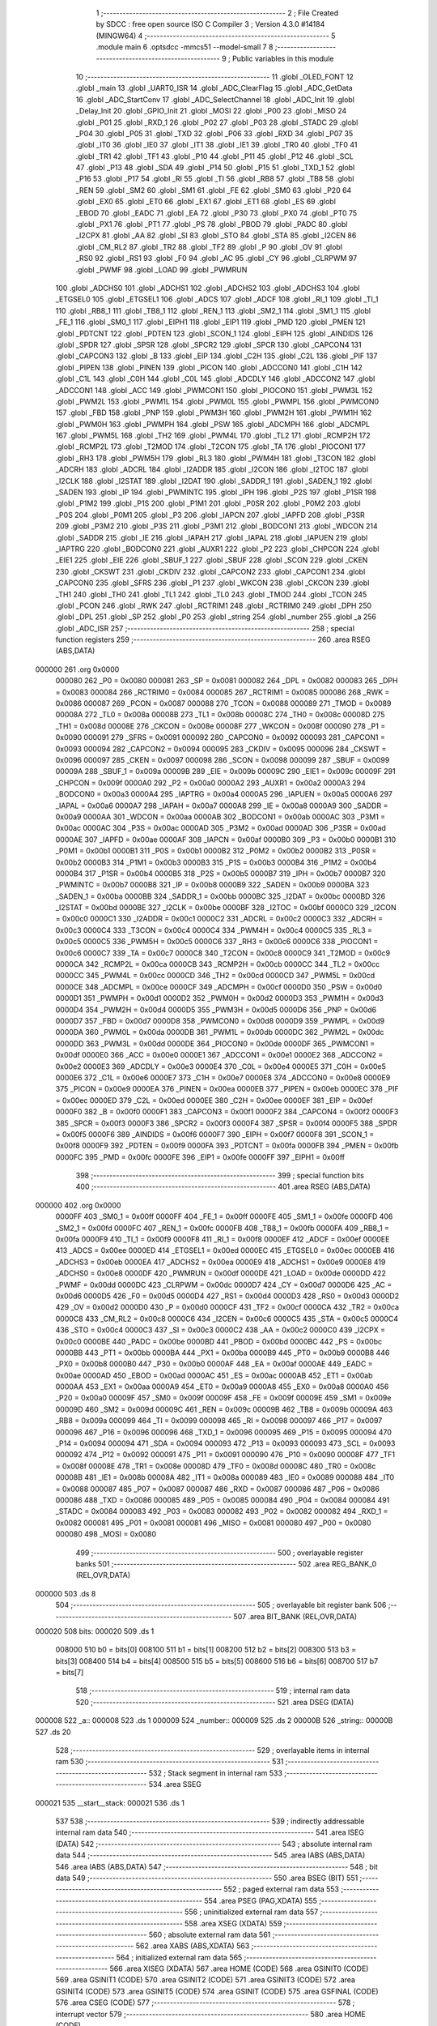                                       1 ;--------------------------------------------------------
                                      2 ; File Created by SDCC : free open source ISO C Compiler 
                                      3 ; Version 4.3.0 #14184 (MINGW64)
                                      4 ;--------------------------------------------------------
                                      5 	.module main
                                      6 	.optsdcc -mmcs51 --model-small
                                      7 	
                                      8 ;--------------------------------------------------------
                                      9 ; Public variables in this module
                                     10 ;--------------------------------------------------------
                                     11 	.globl _OLED_FONT
                                     12 	.globl _main
                                     13 	.globl _UART0_ISR
                                     14 	.globl _ADC_ClearFlag
                                     15 	.globl _ADC_GetData
                                     16 	.globl _ADC_StartConv
                                     17 	.globl _ADC_SelectChannel
                                     18 	.globl _ADC_Init
                                     19 	.globl _Delay_Init
                                     20 	.globl _GPIO_Init
                                     21 	.globl _MOSI
                                     22 	.globl _P00
                                     23 	.globl _MISO
                                     24 	.globl _P01
                                     25 	.globl _RXD_1
                                     26 	.globl _P02
                                     27 	.globl _P03
                                     28 	.globl _STADC
                                     29 	.globl _P04
                                     30 	.globl _P05
                                     31 	.globl _TXD
                                     32 	.globl _P06
                                     33 	.globl _RXD
                                     34 	.globl _P07
                                     35 	.globl _IT0
                                     36 	.globl _IE0
                                     37 	.globl _IT1
                                     38 	.globl _IE1
                                     39 	.globl _TR0
                                     40 	.globl _TF0
                                     41 	.globl _TR1
                                     42 	.globl _TF1
                                     43 	.globl _P10
                                     44 	.globl _P11
                                     45 	.globl _P12
                                     46 	.globl _SCL
                                     47 	.globl _P13
                                     48 	.globl _SDA
                                     49 	.globl _P14
                                     50 	.globl _P15
                                     51 	.globl _TXD_1
                                     52 	.globl _P16
                                     53 	.globl _P17
                                     54 	.globl _RI
                                     55 	.globl _TI
                                     56 	.globl _RB8
                                     57 	.globl _TB8
                                     58 	.globl _REN
                                     59 	.globl _SM2
                                     60 	.globl _SM1
                                     61 	.globl _FE
                                     62 	.globl _SM0
                                     63 	.globl _P20
                                     64 	.globl _EX0
                                     65 	.globl _ET0
                                     66 	.globl _EX1
                                     67 	.globl _ET1
                                     68 	.globl _ES
                                     69 	.globl _EBOD
                                     70 	.globl _EADC
                                     71 	.globl _EA
                                     72 	.globl _P30
                                     73 	.globl _PX0
                                     74 	.globl _PT0
                                     75 	.globl _PX1
                                     76 	.globl _PT1
                                     77 	.globl _PS
                                     78 	.globl _PBOD
                                     79 	.globl _PADC
                                     80 	.globl _I2CPX
                                     81 	.globl _AA
                                     82 	.globl _SI
                                     83 	.globl _STO
                                     84 	.globl _STA
                                     85 	.globl _I2CEN
                                     86 	.globl _CM_RL2
                                     87 	.globl _TR2
                                     88 	.globl _TF2
                                     89 	.globl _P
                                     90 	.globl _OV
                                     91 	.globl _RS0
                                     92 	.globl _RS1
                                     93 	.globl _F0
                                     94 	.globl _AC
                                     95 	.globl _CY
                                     96 	.globl _CLRPWM
                                     97 	.globl _PWMF
                                     98 	.globl _LOAD
                                     99 	.globl _PWMRUN
                                    100 	.globl _ADCHS0
                                    101 	.globl _ADCHS1
                                    102 	.globl _ADCHS2
                                    103 	.globl _ADCHS3
                                    104 	.globl _ETGSEL0
                                    105 	.globl _ETGSEL1
                                    106 	.globl _ADCS
                                    107 	.globl _ADCF
                                    108 	.globl _RI_1
                                    109 	.globl _TI_1
                                    110 	.globl _RB8_1
                                    111 	.globl _TB8_1
                                    112 	.globl _REN_1
                                    113 	.globl _SM2_1
                                    114 	.globl _SM1_1
                                    115 	.globl _FE_1
                                    116 	.globl _SM0_1
                                    117 	.globl _EIPH1
                                    118 	.globl _EIP1
                                    119 	.globl _PMD
                                    120 	.globl _PMEN
                                    121 	.globl _PDTCNT
                                    122 	.globl _PDTEN
                                    123 	.globl _SCON_1
                                    124 	.globl _EIPH
                                    125 	.globl _AINDIDS
                                    126 	.globl _SPDR
                                    127 	.globl _SPSR
                                    128 	.globl _SPCR2
                                    129 	.globl _SPCR
                                    130 	.globl _CAPCON4
                                    131 	.globl _CAPCON3
                                    132 	.globl _B
                                    133 	.globl _EIP
                                    134 	.globl _C2H
                                    135 	.globl _C2L
                                    136 	.globl _PIF
                                    137 	.globl _PIPEN
                                    138 	.globl _PINEN
                                    139 	.globl _PICON
                                    140 	.globl _ADCCON0
                                    141 	.globl _C1H
                                    142 	.globl _C1L
                                    143 	.globl _C0H
                                    144 	.globl _C0L
                                    145 	.globl _ADCDLY
                                    146 	.globl _ADCCON2
                                    147 	.globl _ADCCON1
                                    148 	.globl _ACC
                                    149 	.globl _PWMCON1
                                    150 	.globl _PIOCON0
                                    151 	.globl _PWM3L
                                    152 	.globl _PWM2L
                                    153 	.globl _PWM1L
                                    154 	.globl _PWM0L
                                    155 	.globl _PWMPL
                                    156 	.globl _PWMCON0
                                    157 	.globl _FBD
                                    158 	.globl _PNP
                                    159 	.globl _PWM3H
                                    160 	.globl _PWM2H
                                    161 	.globl _PWM1H
                                    162 	.globl _PWM0H
                                    163 	.globl _PWMPH
                                    164 	.globl _PSW
                                    165 	.globl _ADCMPH
                                    166 	.globl _ADCMPL
                                    167 	.globl _PWM5L
                                    168 	.globl _TH2
                                    169 	.globl _PWM4L
                                    170 	.globl _TL2
                                    171 	.globl _RCMP2H
                                    172 	.globl _RCMP2L
                                    173 	.globl _T2MOD
                                    174 	.globl _T2CON
                                    175 	.globl _TA
                                    176 	.globl _PIOCON1
                                    177 	.globl _RH3
                                    178 	.globl _PWM5H
                                    179 	.globl _RL3
                                    180 	.globl _PWM4H
                                    181 	.globl _T3CON
                                    182 	.globl _ADCRH
                                    183 	.globl _ADCRL
                                    184 	.globl _I2ADDR
                                    185 	.globl _I2CON
                                    186 	.globl _I2TOC
                                    187 	.globl _I2CLK
                                    188 	.globl _I2STAT
                                    189 	.globl _I2DAT
                                    190 	.globl _SADDR_1
                                    191 	.globl _SADEN_1
                                    192 	.globl _SADEN
                                    193 	.globl _IP
                                    194 	.globl _PWMINTC
                                    195 	.globl _IPH
                                    196 	.globl _P2S
                                    197 	.globl _P1SR
                                    198 	.globl _P1M2
                                    199 	.globl _P1S
                                    200 	.globl _P1M1
                                    201 	.globl _P0SR
                                    202 	.globl _P0M2
                                    203 	.globl _P0S
                                    204 	.globl _P0M1
                                    205 	.globl _P3
                                    206 	.globl _IAPCN
                                    207 	.globl _IAPFD
                                    208 	.globl _P3SR
                                    209 	.globl _P3M2
                                    210 	.globl _P3S
                                    211 	.globl _P3M1
                                    212 	.globl _BODCON1
                                    213 	.globl _WDCON
                                    214 	.globl _SADDR
                                    215 	.globl _IE
                                    216 	.globl _IAPAH
                                    217 	.globl _IAPAL
                                    218 	.globl _IAPUEN
                                    219 	.globl _IAPTRG
                                    220 	.globl _BODCON0
                                    221 	.globl _AUXR1
                                    222 	.globl _P2
                                    223 	.globl _CHPCON
                                    224 	.globl _EIE1
                                    225 	.globl _EIE
                                    226 	.globl _SBUF_1
                                    227 	.globl _SBUF
                                    228 	.globl _SCON
                                    229 	.globl _CKEN
                                    230 	.globl _CKSWT
                                    231 	.globl _CKDIV
                                    232 	.globl _CAPCON2
                                    233 	.globl _CAPCON1
                                    234 	.globl _CAPCON0
                                    235 	.globl _SFRS
                                    236 	.globl _P1
                                    237 	.globl _WKCON
                                    238 	.globl _CKCON
                                    239 	.globl _TH1
                                    240 	.globl _TH0
                                    241 	.globl _TL1
                                    242 	.globl _TL0
                                    243 	.globl _TMOD
                                    244 	.globl _TCON
                                    245 	.globl _PCON
                                    246 	.globl _RWK
                                    247 	.globl _RCTRIM1
                                    248 	.globl _RCTRIM0
                                    249 	.globl _DPH
                                    250 	.globl _DPL
                                    251 	.globl _SP
                                    252 	.globl _P0
                                    253 	.globl _string
                                    254 	.globl _number
                                    255 	.globl _a
                                    256 	.globl _ADC_ISR
                                    257 ;--------------------------------------------------------
                                    258 ; special function registers
                                    259 ;--------------------------------------------------------
                                    260 	.area RSEG    (ABS,DATA)
      000000                        261 	.org 0x0000
                           000080   262 _P0	=	0x0080
                           000081   263 _SP	=	0x0081
                           000082   264 _DPL	=	0x0082
                           000083   265 _DPH	=	0x0083
                           000084   266 _RCTRIM0	=	0x0084
                           000085   267 _RCTRIM1	=	0x0085
                           000086   268 _RWK	=	0x0086
                           000087   269 _PCON	=	0x0087
                           000088   270 _TCON	=	0x0088
                           000089   271 _TMOD	=	0x0089
                           00008A   272 _TL0	=	0x008a
                           00008B   273 _TL1	=	0x008b
                           00008C   274 _TH0	=	0x008c
                           00008D   275 _TH1	=	0x008d
                           00008E   276 _CKCON	=	0x008e
                           00008F   277 _WKCON	=	0x008f
                           000090   278 _P1	=	0x0090
                           000091   279 _SFRS	=	0x0091
                           000092   280 _CAPCON0	=	0x0092
                           000093   281 _CAPCON1	=	0x0093
                           000094   282 _CAPCON2	=	0x0094
                           000095   283 _CKDIV	=	0x0095
                           000096   284 _CKSWT	=	0x0096
                           000097   285 _CKEN	=	0x0097
                           000098   286 _SCON	=	0x0098
                           000099   287 _SBUF	=	0x0099
                           00009A   288 _SBUF_1	=	0x009a
                           00009B   289 _EIE	=	0x009b
                           00009C   290 _EIE1	=	0x009c
                           00009F   291 _CHPCON	=	0x009f
                           0000A0   292 _P2	=	0x00a0
                           0000A2   293 _AUXR1	=	0x00a2
                           0000A3   294 _BODCON0	=	0x00a3
                           0000A4   295 _IAPTRG	=	0x00a4
                           0000A5   296 _IAPUEN	=	0x00a5
                           0000A6   297 _IAPAL	=	0x00a6
                           0000A7   298 _IAPAH	=	0x00a7
                           0000A8   299 _IE	=	0x00a8
                           0000A9   300 _SADDR	=	0x00a9
                           0000AA   301 _WDCON	=	0x00aa
                           0000AB   302 _BODCON1	=	0x00ab
                           0000AC   303 _P3M1	=	0x00ac
                           0000AC   304 _P3S	=	0x00ac
                           0000AD   305 _P3M2	=	0x00ad
                           0000AD   306 _P3SR	=	0x00ad
                           0000AE   307 _IAPFD	=	0x00ae
                           0000AF   308 _IAPCN	=	0x00af
                           0000B0   309 _P3	=	0x00b0
                           0000B1   310 _P0M1	=	0x00b1
                           0000B1   311 _P0S	=	0x00b1
                           0000B2   312 _P0M2	=	0x00b2
                           0000B2   313 _P0SR	=	0x00b2
                           0000B3   314 _P1M1	=	0x00b3
                           0000B3   315 _P1S	=	0x00b3
                           0000B4   316 _P1M2	=	0x00b4
                           0000B4   317 _P1SR	=	0x00b4
                           0000B5   318 _P2S	=	0x00b5
                           0000B7   319 _IPH	=	0x00b7
                           0000B7   320 _PWMINTC	=	0x00b7
                           0000B8   321 _IP	=	0x00b8
                           0000B9   322 _SADEN	=	0x00b9
                           0000BA   323 _SADEN_1	=	0x00ba
                           0000BB   324 _SADDR_1	=	0x00bb
                           0000BC   325 _I2DAT	=	0x00bc
                           0000BD   326 _I2STAT	=	0x00bd
                           0000BE   327 _I2CLK	=	0x00be
                           0000BF   328 _I2TOC	=	0x00bf
                           0000C0   329 _I2CON	=	0x00c0
                           0000C1   330 _I2ADDR	=	0x00c1
                           0000C2   331 _ADCRL	=	0x00c2
                           0000C3   332 _ADCRH	=	0x00c3
                           0000C4   333 _T3CON	=	0x00c4
                           0000C4   334 _PWM4H	=	0x00c4
                           0000C5   335 _RL3	=	0x00c5
                           0000C5   336 _PWM5H	=	0x00c5
                           0000C6   337 _RH3	=	0x00c6
                           0000C6   338 _PIOCON1	=	0x00c6
                           0000C7   339 _TA	=	0x00c7
                           0000C8   340 _T2CON	=	0x00c8
                           0000C9   341 _T2MOD	=	0x00c9
                           0000CA   342 _RCMP2L	=	0x00ca
                           0000CB   343 _RCMP2H	=	0x00cb
                           0000CC   344 _TL2	=	0x00cc
                           0000CC   345 _PWM4L	=	0x00cc
                           0000CD   346 _TH2	=	0x00cd
                           0000CD   347 _PWM5L	=	0x00cd
                           0000CE   348 _ADCMPL	=	0x00ce
                           0000CF   349 _ADCMPH	=	0x00cf
                           0000D0   350 _PSW	=	0x00d0
                           0000D1   351 _PWMPH	=	0x00d1
                           0000D2   352 _PWM0H	=	0x00d2
                           0000D3   353 _PWM1H	=	0x00d3
                           0000D4   354 _PWM2H	=	0x00d4
                           0000D5   355 _PWM3H	=	0x00d5
                           0000D6   356 _PNP	=	0x00d6
                           0000D7   357 _FBD	=	0x00d7
                           0000D8   358 _PWMCON0	=	0x00d8
                           0000D9   359 _PWMPL	=	0x00d9
                           0000DA   360 _PWM0L	=	0x00da
                           0000DB   361 _PWM1L	=	0x00db
                           0000DC   362 _PWM2L	=	0x00dc
                           0000DD   363 _PWM3L	=	0x00dd
                           0000DE   364 _PIOCON0	=	0x00de
                           0000DF   365 _PWMCON1	=	0x00df
                           0000E0   366 _ACC	=	0x00e0
                           0000E1   367 _ADCCON1	=	0x00e1
                           0000E2   368 _ADCCON2	=	0x00e2
                           0000E3   369 _ADCDLY	=	0x00e3
                           0000E4   370 _C0L	=	0x00e4
                           0000E5   371 _C0H	=	0x00e5
                           0000E6   372 _C1L	=	0x00e6
                           0000E7   373 _C1H	=	0x00e7
                           0000E8   374 _ADCCON0	=	0x00e8
                           0000E9   375 _PICON	=	0x00e9
                           0000EA   376 _PINEN	=	0x00ea
                           0000EB   377 _PIPEN	=	0x00eb
                           0000EC   378 _PIF	=	0x00ec
                           0000ED   379 _C2L	=	0x00ed
                           0000EE   380 _C2H	=	0x00ee
                           0000EF   381 _EIP	=	0x00ef
                           0000F0   382 _B	=	0x00f0
                           0000F1   383 _CAPCON3	=	0x00f1
                           0000F2   384 _CAPCON4	=	0x00f2
                           0000F3   385 _SPCR	=	0x00f3
                           0000F3   386 _SPCR2	=	0x00f3
                           0000F4   387 _SPSR	=	0x00f4
                           0000F5   388 _SPDR	=	0x00f5
                           0000F6   389 _AINDIDS	=	0x00f6
                           0000F7   390 _EIPH	=	0x00f7
                           0000F8   391 _SCON_1	=	0x00f8
                           0000F9   392 _PDTEN	=	0x00f9
                           0000FA   393 _PDTCNT	=	0x00fa
                           0000FB   394 _PMEN	=	0x00fb
                           0000FC   395 _PMD	=	0x00fc
                           0000FE   396 _EIP1	=	0x00fe
                           0000FF   397 _EIPH1	=	0x00ff
                                    398 ;--------------------------------------------------------
                                    399 ; special function bits
                                    400 ;--------------------------------------------------------
                                    401 	.area RSEG    (ABS,DATA)
      000000                        402 	.org 0x0000
                           0000FF   403 _SM0_1	=	0x00ff
                           0000FF   404 _FE_1	=	0x00ff
                           0000FE   405 _SM1_1	=	0x00fe
                           0000FD   406 _SM2_1	=	0x00fd
                           0000FC   407 _REN_1	=	0x00fc
                           0000FB   408 _TB8_1	=	0x00fb
                           0000FA   409 _RB8_1	=	0x00fa
                           0000F9   410 _TI_1	=	0x00f9
                           0000F8   411 _RI_1	=	0x00f8
                           0000EF   412 _ADCF	=	0x00ef
                           0000EE   413 _ADCS	=	0x00ee
                           0000ED   414 _ETGSEL1	=	0x00ed
                           0000EC   415 _ETGSEL0	=	0x00ec
                           0000EB   416 _ADCHS3	=	0x00eb
                           0000EA   417 _ADCHS2	=	0x00ea
                           0000E9   418 _ADCHS1	=	0x00e9
                           0000E8   419 _ADCHS0	=	0x00e8
                           0000DF   420 _PWMRUN	=	0x00df
                           0000DE   421 _LOAD	=	0x00de
                           0000DD   422 _PWMF	=	0x00dd
                           0000DC   423 _CLRPWM	=	0x00dc
                           0000D7   424 _CY	=	0x00d7
                           0000D6   425 _AC	=	0x00d6
                           0000D5   426 _F0	=	0x00d5
                           0000D4   427 _RS1	=	0x00d4
                           0000D3   428 _RS0	=	0x00d3
                           0000D2   429 _OV	=	0x00d2
                           0000D0   430 _P	=	0x00d0
                           0000CF   431 _TF2	=	0x00cf
                           0000CA   432 _TR2	=	0x00ca
                           0000C8   433 _CM_RL2	=	0x00c8
                           0000C6   434 _I2CEN	=	0x00c6
                           0000C5   435 _STA	=	0x00c5
                           0000C4   436 _STO	=	0x00c4
                           0000C3   437 _SI	=	0x00c3
                           0000C2   438 _AA	=	0x00c2
                           0000C0   439 _I2CPX	=	0x00c0
                           0000BE   440 _PADC	=	0x00be
                           0000BD   441 _PBOD	=	0x00bd
                           0000BC   442 _PS	=	0x00bc
                           0000BB   443 _PT1	=	0x00bb
                           0000BA   444 _PX1	=	0x00ba
                           0000B9   445 _PT0	=	0x00b9
                           0000B8   446 _PX0	=	0x00b8
                           0000B0   447 _P30	=	0x00b0
                           0000AF   448 _EA	=	0x00af
                           0000AE   449 _EADC	=	0x00ae
                           0000AD   450 _EBOD	=	0x00ad
                           0000AC   451 _ES	=	0x00ac
                           0000AB   452 _ET1	=	0x00ab
                           0000AA   453 _EX1	=	0x00aa
                           0000A9   454 _ET0	=	0x00a9
                           0000A8   455 _EX0	=	0x00a8
                           0000A0   456 _P20	=	0x00a0
                           00009F   457 _SM0	=	0x009f
                           00009F   458 _FE	=	0x009f
                           00009E   459 _SM1	=	0x009e
                           00009D   460 _SM2	=	0x009d
                           00009C   461 _REN	=	0x009c
                           00009B   462 _TB8	=	0x009b
                           00009A   463 _RB8	=	0x009a
                           000099   464 _TI	=	0x0099
                           000098   465 _RI	=	0x0098
                           000097   466 _P17	=	0x0097
                           000096   467 _P16	=	0x0096
                           000096   468 _TXD_1	=	0x0096
                           000095   469 _P15	=	0x0095
                           000094   470 _P14	=	0x0094
                           000094   471 _SDA	=	0x0094
                           000093   472 _P13	=	0x0093
                           000093   473 _SCL	=	0x0093
                           000092   474 _P12	=	0x0092
                           000091   475 _P11	=	0x0091
                           000090   476 _P10	=	0x0090
                           00008F   477 _TF1	=	0x008f
                           00008E   478 _TR1	=	0x008e
                           00008D   479 _TF0	=	0x008d
                           00008C   480 _TR0	=	0x008c
                           00008B   481 _IE1	=	0x008b
                           00008A   482 _IT1	=	0x008a
                           000089   483 _IE0	=	0x0089
                           000088   484 _IT0	=	0x0088
                           000087   485 _P07	=	0x0087
                           000087   486 _RXD	=	0x0087
                           000086   487 _P06	=	0x0086
                           000086   488 _TXD	=	0x0086
                           000085   489 _P05	=	0x0085
                           000084   490 _P04	=	0x0084
                           000084   491 _STADC	=	0x0084
                           000083   492 _P03	=	0x0083
                           000082   493 _P02	=	0x0082
                           000082   494 _RXD_1	=	0x0082
                           000081   495 _P01	=	0x0081
                           000081   496 _MISO	=	0x0081
                           000080   497 _P00	=	0x0080
                           000080   498 _MOSI	=	0x0080
                                    499 ;--------------------------------------------------------
                                    500 ; overlayable register banks
                                    501 ;--------------------------------------------------------
                                    502 	.area REG_BANK_0	(REL,OVR,DATA)
      000000                        503 	.ds 8
                                    504 ;--------------------------------------------------------
                                    505 ; overlayable bit register bank
                                    506 ;--------------------------------------------------------
                                    507 	.area BIT_BANK	(REL,OVR,DATA)
      000020                        508 bits:
      000020                        509 	.ds 1
                           008000   510 	b0 = bits[0]
                           008100   511 	b1 = bits[1]
                           008200   512 	b2 = bits[2]
                           008300   513 	b3 = bits[3]
                           008400   514 	b4 = bits[4]
                           008500   515 	b5 = bits[5]
                           008600   516 	b6 = bits[6]
                           008700   517 	b7 = bits[7]
                                    518 ;--------------------------------------------------------
                                    519 ; internal ram data
                                    520 ;--------------------------------------------------------
                                    521 	.area DSEG    (DATA)
      000008                        522 _a::
      000008                        523 	.ds 1
      000009                        524 _number::
      000009                        525 	.ds 2
      00000B                        526 _string::
      00000B                        527 	.ds 20
                                    528 ;--------------------------------------------------------
                                    529 ; overlayable items in internal ram
                                    530 ;--------------------------------------------------------
                                    531 ;--------------------------------------------------------
                                    532 ; Stack segment in internal ram
                                    533 ;--------------------------------------------------------
                                    534 	.area SSEG
      000021                        535 __start__stack:
      000021                        536 	.ds	1
                                    537 
                                    538 ;--------------------------------------------------------
                                    539 ; indirectly addressable internal ram data
                                    540 ;--------------------------------------------------------
                                    541 	.area ISEG    (DATA)
                                    542 ;--------------------------------------------------------
                                    543 ; absolute internal ram data
                                    544 ;--------------------------------------------------------
                                    545 	.area IABS    (ABS,DATA)
                                    546 	.area IABS    (ABS,DATA)
                                    547 ;--------------------------------------------------------
                                    548 ; bit data
                                    549 ;--------------------------------------------------------
                                    550 	.area BSEG    (BIT)
                                    551 ;--------------------------------------------------------
                                    552 ; paged external ram data
                                    553 ;--------------------------------------------------------
                                    554 	.area PSEG    (PAG,XDATA)
                                    555 ;--------------------------------------------------------
                                    556 ; uninitialized external ram data
                                    557 ;--------------------------------------------------------
                                    558 	.area XSEG    (XDATA)
                                    559 ;--------------------------------------------------------
                                    560 ; absolute external ram data
                                    561 ;--------------------------------------------------------
                                    562 	.area XABS    (ABS,XDATA)
                                    563 ;--------------------------------------------------------
                                    564 ; initialized external ram data
                                    565 ;--------------------------------------------------------
                                    566 	.area XISEG   (XDATA)
                                    567 	.area HOME    (CODE)
                                    568 	.area GSINIT0 (CODE)
                                    569 	.area GSINIT1 (CODE)
                                    570 	.area GSINIT2 (CODE)
                                    571 	.area GSINIT3 (CODE)
                                    572 	.area GSINIT4 (CODE)
                                    573 	.area GSINIT5 (CODE)
                                    574 	.area GSINIT  (CODE)
                                    575 	.area GSFINAL (CODE)
                                    576 	.area CSEG    (CODE)
                                    577 ;--------------------------------------------------------
                                    578 ; interrupt vector
                                    579 ;--------------------------------------------------------
                                    580 	.area HOME    (CODE)
      000000                        581 __interrupt_vect:
      000000 02 00 61         [24]  582 	ljmp	__sdcc_gsinit_startup
      000003 32               [24]  583 	reti
      000004                        584 	.ds	7
      00000B 32               [24]  585 	reti
      00000C                        586 	.ds	7
      000013 32               [24]  587 	reti
      000014                        588 	.ds	7
      00001B 32               [24]  589 	reti
      00001C                        590 	.ds	7
      000023 02 00 C6         [24]  591 	ljmp	_UART0_ISR
      000026                        592 	.ds	5
      00002B 32               [24]  593 	reti
      00002C                        594 	.ds	7
      000033 32               [24]  595 	reti
      000034                        596 	.ds	7
      00003B 32               [24]  597 	reti
      00003C                        598 	.ds	7
      000043 32               [24]  599 	reti
      000044                        600 	.ds	7
      00004B 32               [24]  601 	reti
      00004C                        602 	.ds	7
      000053 32               [24]  603 	reti
      000054                        604 	.ds	7
      00005B 02 00 C7         [24]  605 	ljmp	_ADC_ISR
                                    606 ;--------------------------------------------------------
                                    607 ; global & static initialisations
                                    608 ;--------------------------------------------------------
                                    609 	.area HOME    (CODE)
                                    610 	.area GSINIT  (CODE)
                                    611 	.area GSFINAL (CODE)
                                    612 	.area GSINIT  (CODE)
                                    613 	.globl __sdcc_gsinit_startup
                                    614 	.globl __sdcc_program_startup
                                    615 	.globl __start__stack
                                    616 	.globl __mcs51_genXINIT
                                    617 	.globl __mcs51_genXRAMCLEAR
                                    618 	.globl __mcs51_genRAMCLEAR
                                    619 ;	main.c:9: uint8_t a=200;
      0000BA 75 08 C8         [24]  620 	mov	_a,#0xc8
                                    621 ;	main.c:10: int number = 65000;
      0000BD 75 09 E8         [24]  622 	mov	_number,#0xe8
      0000C0 75 0A FD         [24]  623 	mov	(_number + 1),#0xfd
                                    624 	.area GSFINAL (CODE)
      0000C3 02 00 5E         [24]  625 	ljmp	__sdcc_program_startup
                                    626 ;--------------------------------------------------------
                                    627 ; Home
                                    628 ;--------------------------------------------------------
                                    629 	.area HOME    (CODE)
                                    630 	.area HOME    (CODE)
      00005E                        631 __sdcc_program_startup:
      00005E 02 01 0C         [24]  632 	ljmp	_main
                                    633 ;	return from main will return to caller
                                    634 ;--------------------------------------------------------
                                    635 ; code
                                    636 ;--------------------------------------------------------
                                    637 	.area CSEG    (CODE)
                                    638 ;------------------------------------------------------------
                                    639 ;Allocation info for local variables in function 'UART0_ISR'
                                    640 ;------------------------------------------------------------
                                    641 ;	main.c:79: void UART0_ISR(void) __interrupt (4){}
                                    642 ;	-----------------------------------------
                                    643 ;	 function UART0_ISR
                                    644 ;	-----------------------------------------
      0000C6                        645 _UART0_ISR:
                           000007   646 	ar7 = 0x07
                           000006   647 	ar6 = 0x06
                           000005   648 	ar5 = 0x05
                           000004   649 	ar4 = 0x04
                           000003   650 	ar3 = 0x03
                           000002   651 	ar2 = 0x02
                           000001   652 	ar1 = 0x01
                           000000   653 	ar0 = 0x00
      0000C6 32               [24]  654 	reti
                                    655 ;	eliminated unneeded mov psw,# (no regs used in bank)
                                    656 ;	eliminated unneeded push/pop not_psw
                                    657 ;	eliminated unneeded push/pop dpl
                                    658 ;	eliminated unneeded push/pop dph
                                    659 ;	eliminated unneeded push/pop b
                                    660 ;	eliminated unneeded push/pop acc
                                    661 ;------------------------------------------------------------
                                    662 ;Allocation info for local variables in function 'ADC_ISR'
                                    663 ;------------------------------------------------------------
                                    664 ;u16AdcValue               Allocated to registers 
                                    665 ;------------------------------------------------------------
                                    666 ;	main.c:80: void ADC_ISR(void) __interrupt (11)
                                    667 ;	-----------------------------------------
                                    668 ;	 function ADC_ISR
                                    669 ;	-----------------------------------------
      0000C7                        670 _ADC_ISR:
      0000C7 C0 20            [24]  671 	push	bits
      0000C9 C0 E0            [24]  672 	push	acc
      0000CB C0 F0            [24]  673 	push	b
      0000CD C0 82            [24]  674 	push	dpl
      0000CF C0 83            [24]  675 	push	dph
      0000D1 C0 07            [24]  676 	push	(0+7)
      0000D3 C0 06            [24]  677 	push	(0+6)
      0000D5 C0 05            [24]  678 	push	(0+5)
      0000D7 C0 04            [24]  679 	push	(0+4)
      0000D9 C0 03            [24]  680 	push	(0+3)
      0000DB C0 02            [24]  681 	push	(0+2)
      0000DD C0 01            [24]  682 	push	(0+1)
      0000DF C0 00            [24]  683 	push	(0+0)
      0000E1 C0 D0            [24]  684 	push	psw
      0000E3 75 D0 00         [24]  685 	mov	psw,#0x00
                                    686 ;	main.c:83: u16AdcValue = ADC_GetData();
      0000E6 12 01 A9         [24]  687 	lcall	_ADC_GetData
                                    688 ;	main.c:85: ADC_ClearFlag();
      0000E9 12 01 CA         [24]  689 	lcall	_ADC_ClearFlag
                                    690 ;	main.c:86: ADC_StartConv();
      0000EC 12 01 9F         [24]  691 	lcall	_ADC_StartConv
                                    692 ;	main.c:87: }
      0000EF D0 D0            [24]  693 	pop	psw
      0000F1 D0 00            [24]  694 	pop	(0+0)
      0000F3 D0 01            [24]  695 	pop	(0+1)
      0000F5 D0 02            [24]  696 	pop	(0+2)
      0000F7 D0 03            [24]  697 	pop	(0+3)
      0000F9 D0 04            [24]  698 	pop	(0+4)
      0000FB D0 05            [24]  699 	pop	(0+5)
      0000FD D0 06            [24]  700 	pop	(0+6)
      0000FF D0 07            [24]  701 	pop	(0+7)
      000101 D0 83            [24]  702 	pop	dph
      000103 D0 82            [24]  703 	pop	dpl
      000105 D0 F0            [24]  704 	pop	b
      000107 D0 E0            [24]  705 	pop	acc
      000109 D0 20            [24]  706 	pop	bits
      00010B 32               [24]  707 	reti
                                    708 ;------------------------------------------------------------
                                    709 ;Allocation info for local variables in function 'main'
                                    710 ;------------------------------------------------------------
                                    711 ;	main.c:89: void main(void)
                                    712 ;	-----------------------------------------
                                    713 ;	 function main
                                    714 ;	-----------------------------------------
      00010C                        715 _main:
                                    716 ;	main.c:92: GPIO_Init();
      00010C 12 01 28         [24]  717 	lcall	_GPIO_Init
                                    718 ;	main.c:93: Delay_Init();
      00010F 12 01 2F         [24]  719 	lcall	_Delay_Init
                                    720 ;	main.c:94: ADC_Init();
      000112 12 01 7E         [24]  721 	lcall	_ADC_Init
                                    722 ;	main.c:95: ADC_SelectChannel(0);
      000115 75 82 00         [24]  723 	mov	dpl,#0x00
      000118 12 01 93         [24]  724 	lcall	_ADC_SelectChannel
                                    725 ;	main.c:96: ADC_StartConv();
      00011B 12 01 9F         [24]  726 	lcall	_ADC_StartConv
                                    727 ;	main.c:97: EA = 1;
                                    728 ;	assignBit
      00011E D2 AF            [12]  729 	setb	_EA
                                    730 ;	main.c:99: while (1) {
      000120                        731 00102$:
                                    732 ;	main.c:101: P15 = 0;
                                    733 ;	assignBit
      000120 C2 95            [12]  734 	clr	_P15
                                    735 ;	main.c:103: __asm__("nop\n");
      000122 00               [12]  736 	nop
                                    737 ;	main.c:104: P15 = 1;
                                    738 ;	assignBit
      000123 D2 95            [12]  739 	setb	_P15
                                    740 ;	main.c:106: __asm__("nop\n");
      000125 00               [12]  741 	nop
                                    742 ;	main.c:108: }
      000126 80 F8            [24]  743 	sjmp	00102$
                                    744 	.area CSEG    (CODE)
                                    745 	.area CONST   (CODE)
      0001D9                        746 _OLED_FONT:
      0001D9 00                     747 	.db #0x00	; 0
      0001DA 00                     748 	.db #0x00	; 0
      0001DB 00                     749 	.db #0x00	; 0
      0001DC 00                     750 	.db #0x00	; 0
      0001DD 00                     751 	.db #0x00	; 0
      0001DE 00                     752 	.db #0x00	; 0
      0001DF 00                     753 	.db #0x00	; 0
      0001E0 2F                     754 	.db #0x2f	; 47
      0001E1 00                     755 	.db #0x00	; 0
      0001E2 00                     756 	.db #0x00	; 0
      0001E3 00                     757 	.db #0x00	; 0
      0001E4 07                     758 	.db #0x07	; 7
      0001E5 00                     759 	.db #0x00	; 0
      0001E6 07                     760 	.db #0x07	; 7
      0001E7 00                     761 	.db #0x00	; 0
      0001E8 14                     762 	.db #0x14	; 20
      0001E9 7F                     763 	.db #0x7f	; 127
      0001EA 14                     764 	.db #0x14	; 20
      0001EB 7F                     765 	.db #0x7f	; 127
      0001EC 14                     766 	.db #0x14	; 20
      0001ED 24                     767 	.db #0x24	; 36
      0001EE 2A                     768 	.db #0x2a	; 42
      0001EF 7F                     769 	.db #0x7f	; 127
      0001F0 2A                     770 	.db #0x2a	; 42
      0001F1 12                     771 	.db #0x12	; 18
      0001F2 62                     772 	.db #0x62	; 98	'b'
      0001F3 64                     773 	.db #0x64	; 100	'd'
      0001F4 08                     774 	.db #0x08	; 8
      0001F5 13                     775 	.db #0x13	; 19
      0001F6 23                     776 	.db #0x23	; 35
      0001F7 36                     777 	.db #0x36	; 54	'6'
      0001F8 49                     778 	.db #0x49	; 73	'I'
      0001F9 55                     779 	.db #0x55	; 85	'U'
      0001FA 22                     780 	.db #0x22	; 34
      0001FB 50                     781 	.db #0x50	; 80	'P'
      0001FC 00                     782 	.db #0x00	; 0
      0001FD 05                     783 	.db #0x05	; 5
      0001FE 03                     784 	.db #0x03	; 3
      0001FF 00                     785 	.db #0x00	; 0
      000200 00                     786 	.db #0x00	; 0
      000201 00                     787 	.db #0x00	; 0
      000202 1C                     788 	.db #0x1c	; 28
      000203 22                     789 	.db #0x22	; 34
      000204 41                     790 	.db #0x41	; 65	'A'
      000205 00                     791 	.db #0x00	; 0
      000206 00                     792 	.db #0x00	; 0
      000207 41                     793 	.db #0x41	; 65	'A'
      000208 22                     794 	.db #0x22	; 34
      000209 1C                     795 	.db #0x1c	; 28
      00020A 00                     796 	.db #0x00	; 0
      00020B 14                     797 	.db #0x14	; 20
      00020C 08                     798 	.db #0x08	; 8
      00020D 3E                     799 	.db #0x3e	; 62
      00020E 08                     800 	.db #0x08	; 8
      00020F 14                     801 	.db #0x14	; 20
      000210 08                     802 	.db #0x08	; 8
      000211 08                     803 	.db #0x08	; 8
      000212 3E                     804 	.db #0x3e	; 62
      000213 08                     805 	.db #0x08	; 8
      000214 08                     806 	.db #0x08	; 8
      000215 00                     807 	.db #0x00	; 0
      000216 00                     808 	.db #0x00	; 0
      000217 A0                     809 	.db #0xa0	; 160
      000218 60                     810 	.db #0x60	; 96
      000219 00                     811 	.db #0x00	; 0
      00021A 08                     812 	.db #0x08	; 8
      00021B 08                     813 	.db #0x08	; 8
      00021C 08                     814 	.db #0x08	; 8
      00021D 08                     815 	.db #0x08	; 8
      00021E 08                     816 	.db #0x08	; 8
      00021F 00                     817 	.db #0x00	; 0
      000220 60                     818 	.db #0x60	; 96
      000221 60                     819 	.db #0x60	; 96
      000222 00                     820 	.db #0x00	; 0
      000223 00                     821 	.db #0x00	; 0
      000224 20                     822 	.db #0x20	; 32
      000225 10                     823 	.db #0x10	; 16
      000226 08                     824 	.db #0x08	; 8
      000227 04                     825 	.db #0x04	; 4
      000228 02                     826 	.db #0x02	; 2
      000229 3E                     827 	.db #0x3e	; 62
      00022A 51                     828 	.db #0x51	; 81	'Q'
      00022B 49                     829 	.db #0x49	; 73	'I'
      00022C 45                     830 	.db #0x45	; 69	'E'
      00022D 3E                     831 	.db #0x3e	; 62
      00022E 00                     832 	.db #0x00	; 0
      00022F 42                     833 	.db #0x42	; 66	'B'
      000230 7F                     834 	.db #0x7f	; 127
      000231 40                     835 	.db #0x40	; 64
      000232 00                     836 	.db #0x00	; 0
      000233 42                     837 	.db #0x42	; 66	'B'
      000234 61                     838 	.db #0x61	; 97	'a'
      000235 51                     839 	.db #0x51	; 81	'Q'
      000236 49                     840 	.db #0x49	; 73	'I'
      000237 46                     841 	.db #0x46	; 70	'F'
      000238 21                     842 	.db #0x21	; 33
      000239 41                     843 	.db #0x41	; 65	'A'
      00023A 45                     844 	.db #0x45	; 69	'E'
      00023B 4B                     845 	.db #0x4b	; 75	'K'
      00023C 31                     846 	.db #0x31	; 49	'1'
      00023D 18                     847 	.db #0x18	; 24
      00023E 14                     848 	.db #0x14	; 20
      00023F 12                     849 	.db #0x12	; 18
      000240 7F                     850 	.db #0x7f	; 127
      000241 10                     851 	.db #0x10	; 16
      000242 27                     852 	.db #0x27	; 39
      000243 45                     853 	.db #0x45	; 69	'E'
      000244 45                     854 	.db #0x45	; 69	'E'
      000245 45                     855 	.db #0x45	; 69	'E'
      000246 39                     856 	.db #0x39	; 57	'9'
      000247 3C                     857 	.db #0x3c	; 60
      000248 4A                     858 	.db #0x4a	; 74	'J'
      000249 49                     859 	.db #0x49	; 73	'I'
      00024A 49                     860 	.db #0x49	; 73	'I'
      00024B 30                     861 	.db #0x30	; 48	'0'
      00024C 01                     862 	.db #0x01	; 1
      00024D 71                     863 	.db #0x71	; 113	'q'
      00024E 09                     864 	.db #0x09	; 9
      00024F 05                     865 	.db #0x05	; 5
      000250 03                     866 	.db #0x03	; 3
      000251 36                     867 	.db #0x36	; 54	'6'
      000252 49                     868 	.db #0x49	; 73	'I'
      000253 49                     869 	.db #0x49	; 73	'I'
      000254 49                     870 	.db #0x49	; 73	'I'
      000255 36                     871 	.db #0x36	; 54	'6'
      000256 06                     872 	.db #0x06	; 6
      000257 49                     873 	.db #0x49	; 73	'I'
      000258 49                     874 	.db #0x49	; 73	'I'
      000259 29                     875 	.db #0x29	; 41
      00025A 1E                     876 	.db #0x1e	; 30
      00025B 00                     877 	.db #0x00	; 0
      00025C 36                     878 	.db #0x36	; 54	'6'
      00025D 36                     879 	.db #0x36	; 54	'6'
      00025E 00                     880 	.db #0x00	; 0
      00025F 00                     881 	.db #0x00	; 0
      000260 00                     882 	.db #0x00	; 0
      000261 56                     883 	.db #0x56	; 86	'V'
      000262 36                     884 	.db #0x36	; 54	'6'
      000263 00                     885 	.db #0x00	; 0
      000264 00                     886 	.db #0x00	; 0
      000265 08                     887 	.db #0x08	; 8
      000266 14                     888 	.db #0x14	; 20
      000267 22                     889 	.db #0x22	; 34
      000268 41                     890 	.db #0x41	; 65	'A'
      000269 00                     891 	.db #0x00	; 0
      00026A 14                     892 	.db #0x14	; 20
      00026B 14                     893 	.db #0x14	; 20
      00026C 14                     894 	.db #0x14	; 20
      00026D 14                     895 	.db #0x14	; 20
      00026E 14                     896 	.db #0x14	; 20
      00026F 00                     897 	.db #0x00	; 0
      000270 41                     898 	.db #0x41	; 65	'A'
      000271 22                     899 	.db #0x22	; 34
      000272 14                     900 	.db #0x14	; 20
      000273 08                     901 	.db #0x08	; 8
      000274 02                     902 	.db #0x02	; 2
      000275 01                     903 	.db #0x01	; 1
      000276 51                     904 	.db #0x51	; 81	'Q'
      000277 09                     905 	.db #0x09	; 9
      000278 06                     906 	.db #0x06	; 6
      000279 32                     907 	.db #0x32	; 50	'2'
      00027A 49                     908 	.db #0x49	; 73	'I'
      00027B 59                     909 	.db #0x59	; 89	'Y'
      00027C 51                     910 	.db #0x51	; 81	'Q'
      00027D 3E                     911 	.db #0x3e	; 62
      00027E 7C                     912 	.db #0x7c	; 124
      00027F 12                     913 	.db #0x12	; 18
      000280 11                     914 	.db #0x11	; 17
      000281 12                     915 	.db #0x12	; 18
      000282 7C                     916 	.db #0x7c	; 124
      000283 7F                     917 	.db #0x7f	; 127
      000284 49                     918 	.db #0x49	; 73	'I'
      000285 49                     919 	.db #0x49	; 73	'I'
      000286 49                     920 	.db #0x49	; 73	'I'
      000287 36                     921 	.db #0x36	; 54	'6'
      000288 3E                     922 	.db #0x3e	; 62
      000289 41                     923 	.db #0x41	; 65	'A'
      00028A 41                     924 	.db #0x41	; 65	'A'
      00028B 41                     925 	.db #0x41	; 65	'A'
      00028C 22                     926 	.db #0x22	; 34
      00028D 7F                     927 	.db #0x7f	; 127
      00028E 41                     928 	.db #0x41	; 65	'A'
      00028F 41                     929 	.db #0x41	; 65	'A'
      000290 22                     930 	.db #0x22	; 34
      000291 1C                     931 	.db #0x1c	; 28
      000292 7F                     932 	.db #0x7f	; 127
      000293 49                     933 	.db #0x49	; 73	'I'
      000294 49                     934 	.db #0x49	; 73	'I'
      000295 49                     935 	.db #0x49	; 73	'I'
      000296 41                     936 	.db #0x41	; 65	'A'
      000297 7F                     937 	.db #0x7f	; 127
      000298 09                     938 	.db #0x09	; 9
      000299 09                     939 	.db #0x09	; 9
      00029A 09                     940 	.db #0x09	; 9
      00029B 01                     941 	.db #0x01	; 1
      00029C 3E                     942 	.db #0x3e	; 62
      00029D 41                     943 	.db #0x41	; 65	'A'
      00029E 49                     944 	.db #0x49	; 73	'I'
      00029F 49                     945 	.db #0x49	; 73	'I'
      0002A0 7A                     946 	.db #0x7a	; 122	'z'
      0002A1 7F                     947 	.db #0x7f	; 127
      0002A2 08                     948 	.db #0x08	; 8
      0002A3 08                     949 	.db #0x08	; 8
      0002A4 08                     950 	.db #0x08	; 8
      0002A5 7F                     951 	.db #0x7f	; 127
      0002A6 00                     952 	.db #0x00	; 0
      0002A7 41                     953 	.db #0x41	; 65	'A'
      0002A8 7F                     954 	.db #0x7f	; 127
      0002A9 41                     955 	.db #0x41	; 65	'A'
      0002AA 00                     956 	.db #0x00	; 0
      0002AB 20                     957 	.db #0x20	; 32
      0002AC 40                     958 	.db #0x40	; 64
      0002AD 41                     959 	.db #0x41	; 65	'A'
      0002AE 3F                     960 	.db #0x3f	; 63
      0002AF 01                     961 	.db #0x01	; 1
      0002B0 7F                     962 	.db #0x7f	; 127
      0002B1 08                     963 	.db #0x08	; 8
      0002B2 14                     964 	.db #0x14	; 20
      0002B3 22                     965 	.db #0x22	; 34
      0002B4 41                     966 	.db #0x41	; 65	'A'
      0002B5 7F                     967 	.db #0x7f	; 127
      0002B6 40                     968 	.db #0x40	; 64
      0002B7 40                     969 	.db #0x40	; 64
      0002B8 40                     970 	.db #0x40	; 64
      0002B9 40                     971 	.db #0x40	; 64
      0002BA 7F                     972 	.db #0x7f	; 127
      0002BB 02                     973 	.db #0x02	; 2
      0002BC 0C                     974 	.db #0x0c	; 12
      0002BD 02                     975 	.db #0x02	; 2
      0002BE 7F                     976 	.db #0x7f	; 127
      0002BF 7F                     977 	.db #0x7f	; 127
      0002C0 04                     978 	.db #0x04	; 4
      0002C1 08                     979 	.db #0x08	; 8
      0002C2 10                     980 	.db #0x10	; 16
      0002C3 7F                     981 	.db #0x7f	; 127
      0002C4 3E                     982 	.db #0x3e	; 62
      0002C5 41                     983 	.db #0x41	; 65	'A'
      0002C6 41                     984 	.db #0x41	; 65	'A'
      0002C7 41                     985 	.db #0x41	; 65	'A'
      0002C8 3E                     986 	.db #0x3e	; 62
      0002C9 7F                     987 	.db #0x7f	; 127
      0002CA 09                     988 	.db #0x09	; 9
      0002CB 09                     989 	.db #0x09	; 9
      0002CC 09                     990 	.db #0x09	; 9
      0002CD 06                     991 	.db #0x06	; 6
      0002CE 3E                     992 	.db #0x3e	; 62
      0002CF 41                     993 	.db #0x41	; 65	'A'
      0002D0 51                     994 	.db #0x51	; 81	'Q'
      0002D1 21                     995 	.db #0x21	; 33
      0002D2 5E                     996 	.db #0x5e	; 94
      0002D3 7F                     997 	.db #0x7f	; 127
      0002D4 09                     998 	.db #0x09	; 9
      0002D5 19                     999 	.db #0x19	; 25
      0002D6 29                    1000 	.db #0x29	; 41
      0002D7 46                    1001 	.db #0x46	; 70	'F'
      0002D8 46                    1002 	.db #0x46	; 70	'F'
      0002D9 49                    1003 	.db #0x49	; 73	'I'
      0002DA 49                    1004 	.db #0x49	; 73	'I'
      0002DB 49                    1005 	.db #0x49	; 73	'I'
      0002DC 31                    1006 	.db #0x31	; 49	'1'
      0002DD 01                    1007 	.db #0x01	; 1
      0002DE 01                    1008 	.db #0x01	; 1
      0002DF 7F                    1009 	.db #0x7f	; 127
      0002E0 01                    1010 	.db #0x01	; 1
      0002E1 01                    1011 	.db #0x01	; 1
      0002E2 3F                    1012 	.db #0x3f	; 63
      0002E3 40                    1013 	.db #0x40	; 64
      0002E4 40                    1014 	.db #0x40	; 64
      0002E5 40                    1015 	.db #0x40	; 64
      0002E6 3F                    1016 	.db #0x3f	; 63
      0002E7 1F                    1017 	.db #0x1f	; 31
      0002E8 20                    1018 	.db #0x20	; 32
      0002E9 40                    1019 	.db #0x40	; 64
      0002EA 20                    1020 	.db #0x20	; 32
      0002EB 1F                    1021 	.db #0x1f	; 31
      0002EC 3F                    1022 	.db #0x3f	; 63
      0002ED 40                    1023 	.db #0x40	; 64
      0002EE 38                    1024 	.db #0x38	; 56	'8'
      0002EF 40                    1025 	.db #0x40	; 64
      0002F0 3F                    1026 	.db #0x3f	; 63
      0002F1 63                    1027 	.db #0x63	; 99	'c'
      0002F2 14                    1028 	.db #0x14	; 20
      0002F3 08                    1029 	.db #0x08	; 8
      0002F4 14                    1030 	.db #0x14	; 20
      0002F5 63                    1031 	.db #0x63	; 99	'c'
      0002F6 07                    1032 	.db #0x07	; 7
      0002F7 08                    1033 	.db #0x08	; 8
      0002F8 70                    1034 	.db #0x70	; 112	'p'
      0002F9 08                    1035 	.db #0x08	; 8
      0002FA 07                    1036 	.db #0x07	; 7
      0002FB 61                    1037 	.db #0x61	; 97	'a'
      0002FC 51                    1038 	.db #0x51	; 81	'Q'
      0002FD 49                    1039 	.db #0x49	; 73	'I'
      0002FE 45                    1040 	.db #0x45	; 69	'E'
      0002FF 43                    1041 	.db #0x43	; 67	'C'
      000300 00                    1042 	.db #0x00	; 0
      000301 7F                    1043 	.db #0x7f	; 127
      000302 41                    1044 	.db #0x41	; 65	'A'
      000303 41                    1045 	.db #0x41	; 65	'A'
      000304 00                    1046 	.db #0x00	; 0
      000305 02                    1047 	.db #0x02	; 2
      000306 04                    1048 	.db #0x04	; 4
      000307 08                    1049 	.db #0x08	; 8
      000308 10                    1050 	.db #0x10	; 16
      000309 20                    1051 	.db #0x20	; 32
      00030A 00                    1052 	.db #0x00	; 0
      00030B 41                    1053 	.db #0x41	; 65	'A'
      00030C 41                    1054 	.db #0x41	; 65	'A'
      00030D 7F                    1055 	.db #0x7f	; 127
      00030E 00                    1056 	.db #0x00	; 0
      00030F 04                    1057 	.db #0x04	; 4
      000310 02                    1058 	.db #0x02	; 2
      000311 01                    1059 	.db #0x01	; 1
      000312 02                    1060 	.db #0x02	; 2
      000313 04                    1061 	.db #0x04	; 4
      000314 40                    1062 	.db #0x40	; 64
      000315 40                    1063 	.db #0x40	; 64
      000316 40                    1064 	.db #0x40	; 64
      000317 40                    1065 	.db #0x40	; 64
      000318 40                    1066 	.db #0x40	; 64
      000319 00                    1067 	.db #0x00	; 0
      00031A 60                    1068 	.db #0x60	; 96
      00031B 60                    1069 	.db #0x60	; 96
      00031C 00                    1070 	.db #0x00	; 0
      00031D 00                    1071 	.db #0x00	; 0
                                   1072 	.area XINIT   (CODE)
                                   1073 	.area CABS    (ABS,CODE)
